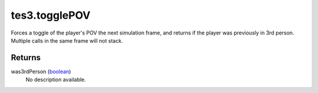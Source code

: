 tes3.togglePOV
====================================================================================================

Forces a toggle of the player's POV the next simulation frame, and returns if the player was previously in 3rd person. Multiple calls in the same frame will not stack.

Returns
----------------------------------------------------------------------------------------------------

was3rdPerson (`boolean`_)
    No description available.

.. _`boolean`: ../../../lua/type/boolean.html
